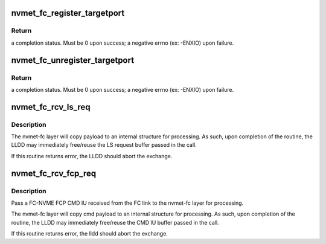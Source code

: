 .. -*- coding: utf-8; mode: rst -*-
.. src-file: drivers/nvme/target/fc.c

.. _`nvmet_fc_register_targetport`:

nvmet_fc_register_targetport
============================

.. c:function:: int nvmet_fc_register_targetport(struct nvmet_fc_port_info *pinfo, struct nvmet_fc_target_template *template, struct device *dev, struct nvmet_fc_target_port **portptr)

    transport entry point called by an LLDD to register the existence of a local NVME subystem FC port.

    :param struct nvmet_fc_port_info \*pinfo:
        pointer to information about the port to be registered

    :param struct nvmet_fc_target_template \*template:
        LLDD entrypoints and operational parameters for the port

    :param struct device \*dev:
        physical hardware device node port corresponds to. Will be
        used for DMA mappings

    :param struct nvmet_fc_target_port \*\*portptr:
        pointer to a local port pointer. Upon success, the routine
        will allocate a nvme_fc_local_port structure and place its
        address in the local port pointer. Upon failure, local port
        pointer will be set to NULL.

.. _`nvmet_fc_register_targetport.return`:

Return
------

a completion status. Must be 0 upon success; a negative errno
(ex: -ENXIO) upon failure.

.. _`nvmet_fc_unregister_targetport`:

nvmet_fc_unregister_targetport
==============================

.. c:function:: int nvmet_fc_unregister_targetport(struct nvmet_fc_target_port *target_port)

    transport entry point called by an LLDD to deregister/remove a previously registered a local NVME subsystem FC port.

    :param struct nvmet_fc_target_port \*target_port:
        *undescribed*

.. _`nvmet_fc_unregister_targetport.return`:

Return
------

a completion status. Must be 0 upon success; a negative errno
(ex: -ENXIO) upon failure.

.. _`nvmet_fc_rcv_ls_req`:

nvmet_fc_rcv_ls_req
===================

.. c:function:: int nvmet_fc_rcv_ls_req(struct nvmet_fc_target_port *target_port, struct nvmefc_tgt_ls_req *lsreq, void *lsreqbuf, u32 lsreqbuf_len)

    transport entry point called by an LLDD upon the reception of a NVME LS request.

    :param struct nvmet_fc_target_port \*target_port:
        *undescribed*

    :param struct nvmefc_tgt_ls_req \*lsreq:
        pointer to a lsreq request structure to be used to reference
        the exchange corresponding to the LS.

    :param void \*lsreqbuf:
        pointer to the buffer containing the LS Request

    :param u32 lsreqbuf_len:
        length, in bytes, of the received LS request

.. _`nvmet_fc_rcv_ls_req.description`:

Description
-----------

The nvmet-fc layer will copy payload to an internal structure for
processing.  As such, upon completion of the routine, the LLDD may
immediately free/reuse the LS request buffer passed in the call.

If this routine returns error, the LLDD should abort the exchange.

.. _`nvmet_fc_rcv_fcp_req`:

nvmet_fc_rcv_fcp_req
====================

.. c:function:: int nvmet_fc_rcv_fcp_req(struct nvmet_fc_target_port *target_port, struct nvmefc_tgt_fcp_req *fcpreq, void *cmdiubuf, u32 cmdiubuf_len)

    transport entry point called by an LLDD upon the reception of a NVME FCP CMD IU.

    :param struct nvmet_fc_target_port \*target_port:
        pointer to the (registered) target port the FCP CMD IU
        was receive on.

    :param struct nvmefc_tgt_fcp_req \*fcpreq:
        pointer to a fcpreq request structure to be used to reference
        the exchange corresponding to the FCP Exchange.

    :param void \*cmdiubuf:
        pointer to the buffer containing the FCP CMD IU

    :param u32 cmdiubuf_len:
        length, in bytes, of the received FCP CMD IU

.. _`nvmet_fc_rcv_fcp_req.description`:

Description
-----------

Pass a FC-NVME FCP CMD IU received from the FC link to the nvmet-fc
layer for processing.

The nvmet-fc layer will copy cmd payload to an internal structure for
processing.  As such, upon completion of the routine, the LLDD may
immediately free/reuse the CMD IU buffer passed in the call.

If this routine returns error, the lldd should abort the exchange.

.. This file was automatic generated / don't edit.

